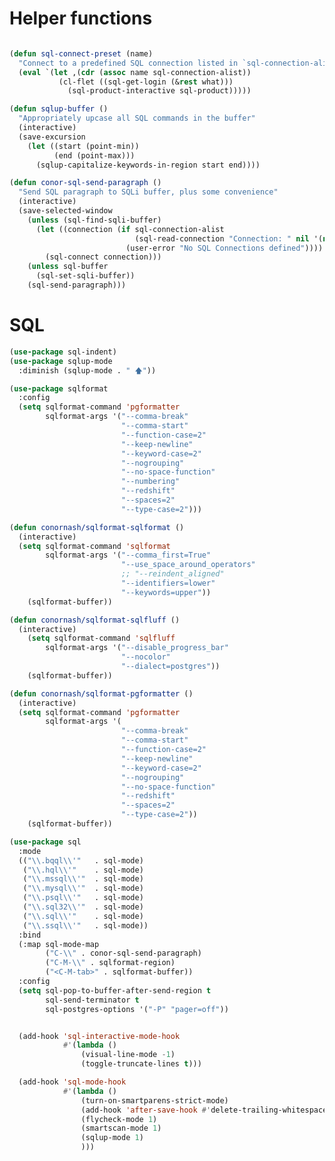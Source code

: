 * Helper functions
  #+BEGIN_SRC emacs-lisp :tangle yes

    (defun sql-connect-preset (name)
      "Connect to a predefined SQL connection listed in `sql-connection-alist'"
      (eval `(let ,(cdr (assoc name sql-connection-alist))
               (cl-flet ((sql-get-login (&rest what)))
                 (sql-product-interactive sql-product)))))

    (defun sqlup-buffer ()
      "Appropriately upcase all SQL commands in the buffer"
      (interactive)
      (save-excursion
        (let ((start (point-min))
              (end (point-max)))
          (sqlup-capitalize-keywords-in-region start end))))

    (defun conor-sql-send-paragraph ()
      "Send SQL paragraph to SQLi buffer, plus some convenience"
      (interactive)
      (save-selected-window
        (unless (sql-find-sqli-buffer)
          (let ((connection (if sql-connection-alist
                                (sql-read-connection "Connection: " nil '(nil))
                              (user-error "No SQL Connections defined"))))
            (sql-connect connection)))
        (unless sql-buffer
          (sql-set-sqli-buffer))
        (sql-send-paragraph)))

  #+END_SRC

* SQL
  #+BEGIN_SRC emacs-lisp :tangle yes
    (use-package sql-indent)
    (use-package sqlup-mode
      :diminish (sqlup-mode . " 🡅"))

    (use-package sqlformat
      :config
      (setq sqlformat-command 'pgformatter
            sqlformat-args '("--comma-break"
                             "--comma-start"
                             "--function-case=2"
                             "--keep-newline"
                             "--keyword-case=2"
                             "--nogrouping"
                             "--no-space-function"
                             "--numbering"
                             "--redshift"
                             "--spaces=2"
                             "--type-case=2")))

    (defun conornash/sqlformat-sqlformat ()
      (interactive)
      (setq sqlformat-command 'sqlformat
            sqlformat-args '("--comma_first=True"
                             "--use_space_around_operators"
                             ;; "--reindent_aligned"
                             "--identifiers=lower"
                             "--keywords=upper"))
        (sqlformat-buffer))

    (defun conornash/sqlformat-sqlfluff ()
      (interactive)
        (setq sqlformat-command 'sqlfluff
            sqlformat-args '("--disable_progress_bar"
                             "--nocolor"
                             "--dialect=postgres"))
        (sqlformat-buffer))

    (defun conornash/sqlformat-pgformatter ()
      (interactive)
      (setq sqlformat-command 'pgformatter
            sqlformat-args '(
                             "--comma-break"
                             "--comma-start"
                             "--function-case=2"
                             "--keep-newline"
                             "--keyword-case=2"
                             "--nogrouping"
                             "--no-space-function"
                             "--redshift"
                             "--spaces=2"
                             "--type-case=2"))
        (sqlformat-buffer))

    (use-package sql
      :mode
      (("\\.bqql\\'"   . sql-mode)
       ("\\.hql\\'"    . sql-mode)
       ("\\.mssql\\'"  . sql-mode)
       ("\\.mysql\\'"  . sql-mode)
       ("\\.psql\\'"   . sql-mode)
       ("\\.sql32\\'"  . sql-mode)
       ("\\.sql\\'"    . sql-mode)
       ("\\.ssql\\'"   . sql-mode))
      :bind
      (:map sql-mode-map
            ("C-\\" . conor-sql-send-paragraph)
            ("C-M-\\" . sqlformat-region)
            ("<C-M-tab>" . sqlformat-buffer))
      :config
      (setq sql-pop-to-buffer-after-send-region t
            sql-send-terminator t
            sql-postgres-options '("-P" "pager=off"))


      (add-hook 'sql-interactive-mode-hook
                #'(lambda ()
                    (visual-line-mode -1)
                    (toggle-truncate-lines t)))

      (add-hook 'sql-mode-hook
                #'(lambda ()
                    (turn-on-smartparens-strict-mode)
                    (add-hook 'after-save-hook #'delete-trailing-whitespace nil t)
                    (flycheck-mode 1)
                    (smartscan-mode 1)
                    (sqlup-mode 1)
                    )))
  #+END_SRC

